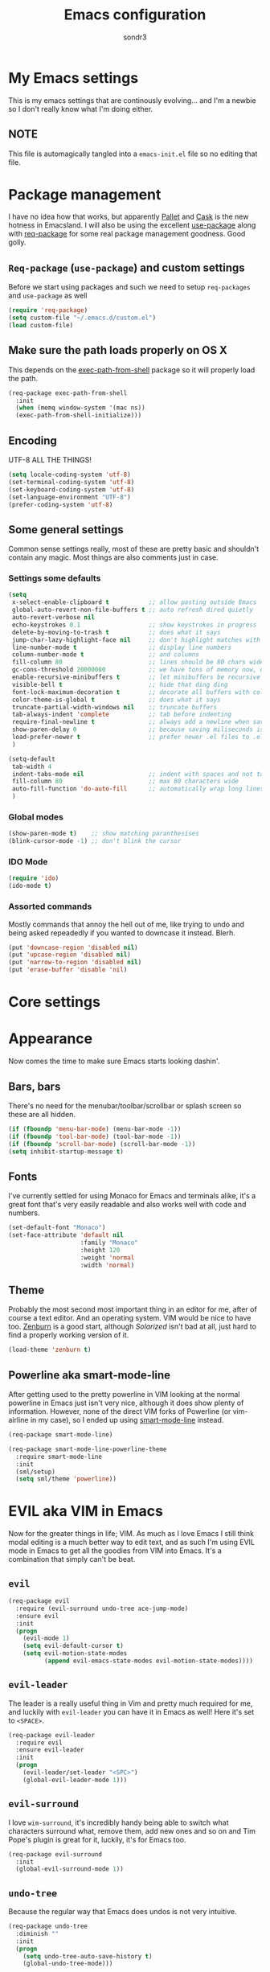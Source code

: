 #+Title: Emacs configuration
#+Author: sondr3

* My Emacs settings
  This is my emacs settings that are continously evolving... and I'm a newbie so
  I don't really know what I'm doing either.

** NOTE
   This file is automagically tangled into a =emacs-init.el= file so no editing that file.

* Package management
  I have no idea how that works, but apparently [[https://github.com/rdallasgray/pallet][Pallet]] and [[https://github.com/cask/cask][Cask]] is the new
  hotness in Emacsland. I will also be using the excellent [[https://github.com/jwiegley/use-package][use-package]] along
  with [[https://github.com/edvorg/req-package][req-package]] for some real package management goodness. Good golly.

** =Req-package= (=use-package=) and custom settings
   Before we start using packages and such we need to setup =req-packages= and
   =use-package= as well

#+BEGIN_SRC emacs-lisp
  (require 'req-package)
  (setq custom-file "~/.emacs.d/custom.el")
  (load custom-file)
#+END_SRC

** Make sure the path loads properly on OS X
   This depends on the [[https://github.com/purcell/exec-path-from-shell][exec-path-from-shell]] package so it will properly load the
   path.

#+BEGIN_SRC emacs-lisp
  (req-package exec-path-from-shell
    :init
    (when (memq window-system '(mac ns))
    (exec-path-from-shell-initialize)))
#+END_SRC

** Encoding
   UTF-8 ALL THE THINGS!

#+BEGIN_SRC emacs-lisp
  (setq locale-coding-system 'utf-8)
  (set-terminal-coding-system 'utf-8)
  (set-keyboard-coding-system 'utf-8)
  (set-language-environment "UTF-8")
  (prefer-coding-system 'utf-8)
#+END_SRC

** Some general settings
   Common sense settings really, most of these are pretty basic and shouldn't
   contain any magic. Most things are also comments just in case. 

*** Settings some defaults
#+BEGIN_SRC emacs-lisp
  (setq
   x-select-enable-clipboard t           ;; allow pasting outside Emacs
   global-auto-revert-non-file-buffers t ;; auto refresh dired quietly
   auto-revert-verbose nil
   echo-keystrokes 0.1                   ;; show keystrokes in progress
   delete-by-moving-to-trash t           ;; does what it says
   jump-char-lazy-highlight-face nil     ;; don't highlight matches with jump-char
   line-number-mode t                    ;; display line numbers
   column-number-mode t                  ;; and columns
   fill-column 80                        ;; lines should be 80 chars wide
   gc-cons-threshold 20000000            ;; we have tons of memory now, don't be greedy
   enable-recursive-minibuffers t        ;; let minibuffers be recursive
   visible-bell t                        ;; hide that ding ding
   font-lock-maximum-decoration t        ;; decorate all buffers with colors
   color-theme-is-global t               ;; does what it says
   truncate-partial-width-windows nil    ;; truncate buffers
   tab-always-indent 'complete           ;; tab before indenting
   require-final-newline t               ;; always add a newline when saving
   show-paren-delay 0                    ;; because saving miliseconds is woreth it
   load-prefer-newer t                   ;; prefer newer .el files to .elc
   )

  (setq-default
   tab-width 4
   indent-tabs-mode nil                  ;; indent with spaces and not tabs
   fill-column 80                        ;; max 80 characters wide
   auto-fill-function 'do-auto-fill      ;; automatically wrap long lines
   )
#+END_SRC

*** Global modes
#+BEGIN_SRC emacs-lisp
  (show-paren-mode t)    ;; show matching paranthesises
  (blink-cursor-mode -1) ;; don't blink the cursor
#+END_SRC

*** IDO Mode
#+BEGIN_SRC emacs-lisp
  (require 'ido)
  (ido-mode t)
#+END_SRC

*** Assorted commands
    Mostly commands that annoy the hell out of me, like trying to undo and being
    asked repeadedly if you wanted to downcase it instead. Blerh.
#+BEGIN_SRC emacs-lisp
  (put 'downcase-region 'disabled nil)
  (put 'upcase-region 'disabled nil)
  (put 'narrow-to-region 'disabled nil)
  (put 'erase-buffer 'disable 'nil)
#+END_SRC

* Core settings

* Appearance
  Now comes the time to make sure Emacs starts looking dashin'.

** Bars, bars
   There's no need for the menubar/toolbar/scrollbar or splash screen so these are all hidden.

#+BEGIN_SRC emacs-lisp
  (if (fboundp 'menu-bar-mode) (menu-bar-mode -1))
  (if (fboundp 'tool-bar-mode) (tool-bar-mode -1))
  (if (fboundp 'scroll-bar-mode) (scroll-bar-mode -1))
  (setq inhibit-startup-message t)
#+END_SRC

** Fonts
   I've currently settled for using Monaco for Emacs and terminals
   alike, it's a great font that's very easily readable and also works well with
   code and numbers.

#+BEGIN_SRC emacs-lisp
  (set-default-font "Monaco")
  (set-face-attribute 'default nil
                      :family "Monaco"
                      :height 120
                      :weight 'normal
                      :width 'normal)
#+END_SRC

** Theme
   Probably the most second most important thing in an editor for me, after of
   course a text editor. And an operating system. VIM would be nice to have
   too. [[https://github.com/bbatsov/zenburn-emacs][Zenburn]] is a good start, although [[ethanschoonover.com/solarized][Solarized]] isn't bad at all, just hard
   to find a properly working version of it.

#+BEGIN_SRC emacs-lisp
  (load-theme 'zenburn t)
#+END_SRC

** Powerline aka smart-mode-line
   After getting used to the pretty powerline in VIM looking at the normal
   powerline in Emacs just isn't very nice, although it does show plenty of
   information. However, none of the direct VIM forks of Powerline (or
   vim-airline in my case), so I ended up using [[https://github.com/Bruce-Connor/smart-mode-line/][smart-mode-line]] instead.

#+BEGIN_SRC emacs-lisp
  (req-package smart-mode-line)

  (req-package smart-mode-line-powerline-theme
    :require smart-mode-line
    :init
    (sml/setup)
    (setq sml/theme 'powerline))
#+END_SRC

* EVIL aka VIM in Emacs
  Now for the greater things in life; VIM. As much as I love Emacs I still think
  modal editing is a much better way to edit text, and as such I'm using EVIL
  mode in Emacs to get all the goodies from VIM into Emacs. It's a combination
  that simply can't be beat.

** =evil=

#+BEGIN_SRC emacs-lisp
  (req-package evil
    :require (evil-surround undo-tree ace-jump-mode)
    :ensure evil
    :init
    (progn
      (evil-mode 1)
      (setq evil-default-cursor t)
      (setq evil-motion-state-modes
            (append evil-emacs-state-modes evil-motion-state-modes))))
#+END_SRC

** =evil-leader=
   The leader is a really useful thing in Vim and pretty much required for me,
   and luckily with =evil-leader= you can have it in Emacs as well! Here it's
   set to =<SPACE>=.

#+BEGIN_SRC emacs-lisp
  (req-package evil-leader
    :require evil
    :ensure evil-leader
    :init
    (progn
      (evil-leader/set-leader "<SPC>")
      (global-evil-leader-mode 1)))
#+END_SRC
   
** =evil-surround=
   I love =wim-surround=, it's incredibly handy being able to switch what
   characters surround what, remove them, add new ones and so on and Tim Pope's
   plugin is great for it, luckily, it's for Emacs too.

#+BEGIN_SRC emacs-lisp
  (req-package evil-surround
    :init
    (global-evil-surround-mode 1))
#+END_SRC

** =undo-tree=
   Because the regular way that Emacs does undos is not very intuitive.

#+BEGIN_SRC emacs-lisp
  (req-package undo-tree
    :diminish ""
    :init
    (progn
      (setq undo-tree-auto-save-history t)
      (global-undo-tree-mode)))
#+END_SRC

** =ace-jump-mode=
   Getting around quickly is quite useful.

#+BEGIN_SRC emacs-lisp
(req-package ace-jump-mode)
#+END_SRC

** Keybinds
   The only one I really need is being able to use =jj= instead of =ESC=, but to
   do this I need [[http://www.emacswiki.org/emacs/key-chord.el][key-chord.el]].

#+BEGIN_SRC emacs-lisp
  (req-package key-chord
    :init
    (key-chord-mode 1)
    :config
    (progn
      (setq key-chord-two-keys-delay 0.5)
      (key-chord-define evil-insert-state-map "jj" 'evil-normal-state)))
#+END_SRC

* And finish
  Now we only need to finish installing everything and we can be on our merry
  way!

#+BEGIN_SRC emacs-lisp
(req-package-finish)
#+END_SRC
